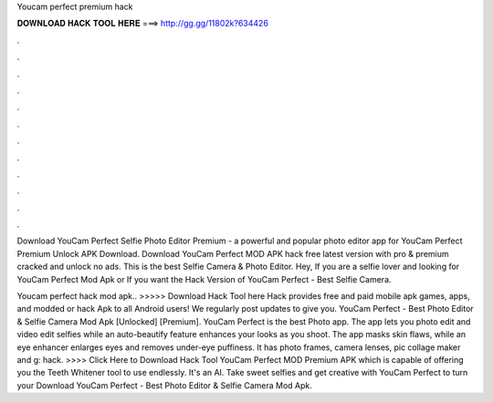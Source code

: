 Youcam perfect premium hack



𝐃𝐎𝐖𝐍𝐋𝐎𝐀𝐃 𝐇𝐀𝐂𝐊 𝐓𝐎𝐎𝐋 𝐇𝐄𝐑𝐄 ===> http://gg.gg/11802k?634426



.



.



.



.



.



.



.



.



.



.



.



.

Download YouCam Perfect Selfie Photo Editor Premium - a powerful and popular photo editor app for YouCam Perfect Premium Unlock APK Download. Download YouCam Perfect MOD APK hack free latest version with pro & premium cracked and unlock no ads. This is the best Selfie Camera & Photo Editor. Hey, If you are a selfie lover and looking for YouCam Perfect Mod Apk or If you want the Hack Version of YouCam Perfect - Best Selfie Camera.

Youcam perfect hack mod apk.. >>>>> Download Hack Tool here Hack provides free and paid mobile apk games, apps, and modded or hack Apk to all Android users! We regularly post updates to give you. YouCam Perfect - Best Photo Editor & Selfie Camera Mod Apk [Unlocked] [Premium]. YouCam Perfect is the best Photo app. The app lets you photo edit and video edit selfies while an auto-beautify feature enhances your looks as you shoot. The app masks skin flaws, while an eye enhancer enlarges eyes and removes under-eye puffiness. It has photo frames, camera lenses, pic collage maker and g: hack. >>>> Click Here to Download Hack Tool YouCam Perfect MOD Premium APK which is capable of offering you the Teeth Whitener tool to use endlessly. It's an AI. Take sweet selfies and get creative with YouCam Perfect to turn your Download YouCam Perfect - Best Photo Editor & Selfie Camera Mod Apk.
